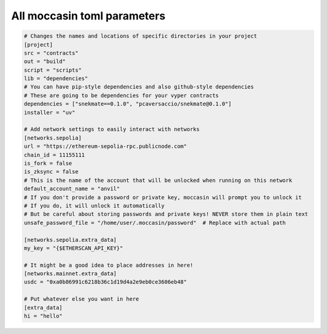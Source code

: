 All moccasin toml parameters
===========================

.. code-block:: toml

    # Changes the names and locations of specific directories in your project
    [project]
    src = "contracts"
    out = "build"
    script = "scripts"
    lib = "dependencies"
    # You can have pip-style dependencies and also github-style dependencies
    # These are going to be dependencies for your vyper contracts
    dependencies = ["snekmate==0.1.0", "pcaversaccio/snekmate@0.1.0"]
    installer = "uv"

    # Add network settings to easily interact with networks
    [networks.sepolia]
    url = "https://ethereum-sepolia-rpc.publicnode.com"
    chain_id = 11155111
    is_fork = false
    is_zksync = false
    # This is the name of the account that will be unlocked when running on this network
    default_account_name = "anvil"
    # If you don't provide a password or private key, moccasin will prompt you to unlock it 
    # If you do, it will unlock it automatically
    # But be careful about storing passwords and private keys! NEVER store them in plain text
    unsafe_password_file = "/home/user/.moccasin/password"  # Replace with actual path

    [networks.sepolia.extra_data]
    my_key = "{$ETHERSCAN_API_KEY}"

    # It might be a good idea to place addresses in here!
    [networks.mainnet.extra_data]
    usdc = "0xa0b86991c6218b36c1d19d4a2e9eb0ce3606eb48"

    # Put whatever else you want in here
    [extra_data]
    hi = "hello"